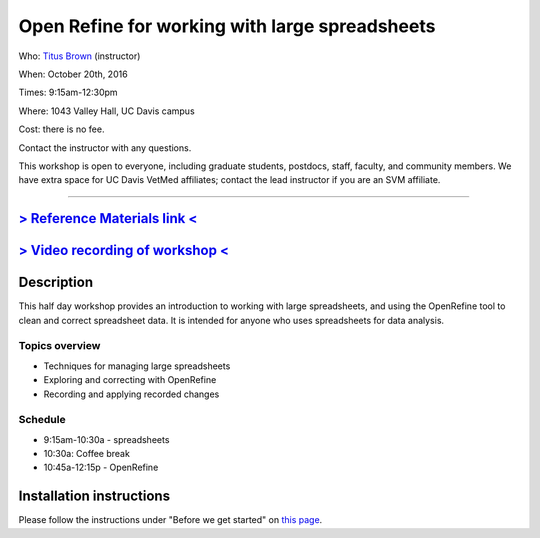 Open Refine for working with large spreadsheets
===============================================

Who: `Titus Brown <mailto:ctbrown@ucdavis.edu>`__ (instructor)

When: October 20th, 2016

Times: 9:15am-12:30pm

Where: 1043 Valley Hall, UC Davis campus

Cost: there is no fee.

Contact the instructor with any questions.

This workshop is open to everyone, including graduate students,
postdocs, staff, faculty, and community members.  We have extra space
for UC Davis VetMed affiliates; contact the lead instructor if you are
an SVM affiliate.

.. `> Register here < <https://www.eventbrite.com/e/open-refine-for-working-with-large-spreadsheets-registration-28460341648>`__
-----------------------------------------------------------------------------------------------------------------------------

`> Reference Materials link < <http://www.datacarpentry.org/lessons/#ecology-workshop>`__
-----------------------------------------------------------------------------------------------------------

`> Video recording of workshop < <https://www.youtube.com/watch?v=0sKPGLXMlf0>`__
---------------------------------------------------------------------------------

Description
-----------

This half day workshop provides an introduction to working with large
spreadsheets, and using the OpenRefine tool to clean and correct
spreadsheet data.  It is intended for anyone who uses spreadsheets for
data analysis.

Topics overview
~~~~~~~~~~~~~~~

* Techniques for managing large spreadsheets
* Exploring and correcting with OpenRefine
* Recording and applying recorded changes

Schedule
~~~~~~~~

* 9:15am-10:30a - spreadsheets
* 10:30a: Coffee break
* 10:45a-12:15p - OpenRefine

Installation instructions
-------------------------

Please follow the instructions under "Before we get started" on `this
page
<http://www.datacarpentry.org/OpenRefine-ecology-lesson/00-getting-started.html>`__.
